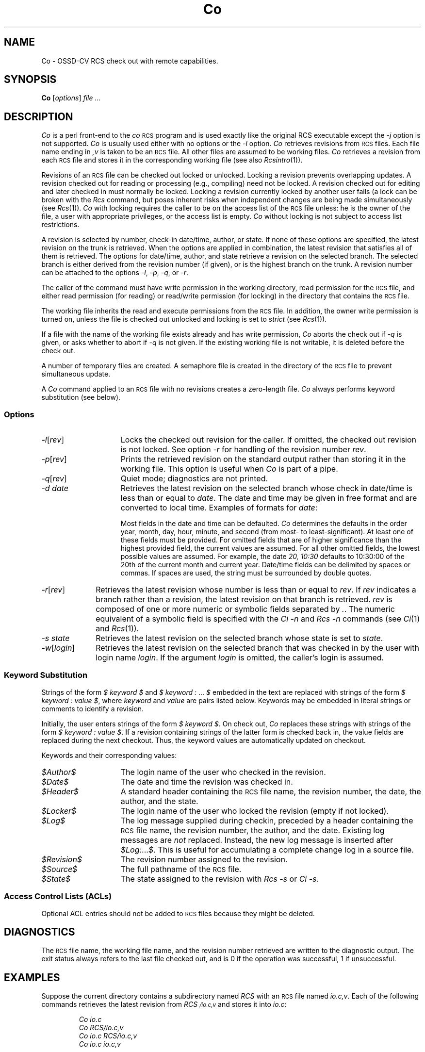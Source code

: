 .\" $Header: Co.1,v 1.4 93/07/11 10:30:22 xbuild_hp_cv Exp $
.TH Co 1 "" "" HP-UX
.ds )H Hewlett-Packard Company OSSD-CV
.ds ]W June 1993
.SH NAME
Co \- OSSD-CV RCS check out with remote capabilities.
.SH SYNOPSIS
.B Co
.RI [ \|options\| ]
.I file ...
.SH DESCRIPTION
.I Co
is a perl front-end to the
.I co
.SM RCS
program
and is used exactly like the original RCS executable except the 
.I -j
option is not supported. 
.I Co
is usually used either with no options or the
.I -l
option.
.I Co
retrieves revisions from
.SM RCS
files.
Each file name ending in
.I ,v
is taken to be an
.SM RCS
file.
All other files are assumed to be working files.
.I Co
retrieves a revision from each
.SM RCS
file and stores it in the corresponding working file (see also
.IR Rcsintro (1)).
.PP
Revisions of an
.SM RCS
file can be checked out locked or unlocked.
Locking a revision prevents overlapping updates.
A revision checked out for reading or processing
(e.g., compiling) need not be locked.
A revision checked out for editing and later checked in
must normally be locked.
Locking a revision currently locked by another user fails
(a lock can be broken with the
.I Rcs
command, but poses inherent risks
when independent changes are being made simultaneously (see
.IR Rcs (1)).
.I Co
with locking requires the caller to be on the access list of the
.SM RCS
file unless: he is the owner of the file,
a user with appropriate privileges,
or the access list is empty.
.I Co
without locking is not subject to access list restrictions.
.PP
A revision is selected by number,
check-in date/time, author, or state.
If none of these options are specified,
the latest revision on the trunk is retrieved.
When the options are applied in combination,
the latest revision that satisfies all of them is retrieved.
The options for date/time, author, and state
retrieve a revision on the selected branch.
The selected branch is either
derived from the revision number (if given),
or is the highest branch on the trunk.
A revision number can be attached to the options
.IR -l ,
.IR -p ,
.IR -q ,
or
.IR -r .
.PP
The caller of the command must have write permission in the working
directory, read permission for the
.SM RCS
file, and either read permission
(for reading) or read/write permission (for locking) in the directory that
contains the
.SM RCS
file.
.PP
The working file inherits the read and execute permissions from the
.SM RCS
file.
In addition, the owner write permission is turned on, unless the file
is checked out unlocked and locking is set to
.I strict
(see
.IR Rcs (1)).
.PP
If a file with the name of the working file exists already
and has write permission,
.I Co
aborts the check out if
.I -q
is given, or asks whether to abort if
.I -q
is not given.
If the existing working file is not writable,
it is deleted before the check out.
.PP
A number of temporary files are created.
A semaphore file is created in the directory of the
.SM RCS
file to prevent simultaneous update.
.PP
A
.I Co
command applied to an
.SM RCS
file with no revisions creates a zero-length file.
.I Co
always performs keyword substitution (see below).
.SS Options
.TP 15
.IR -l [\|\f2rev\fP\|]
Locks the checked out revision for the caller.
If omitted, the checked out revision is not locked.
See option
.I -r
for handling of the revision number
.IR rev .
.TP
.IR -p [\|\f2rev\fP\|]
Prints the retrieved revision on the standard output rather than storing it
in the working file.
This option is useful when
.I Co
is part of a pipe.
.TP
.IR -q [\|\f2rev\fP\|]
Quiet mode; diagnostics are not printed.
.TP
.I -d date
Retrieves the latest revision on the selected branch
whose check in date/time is less than or equal to
.IR date .
The date and time may be given in free format
and are converted to local time.
Examples of formats for
.IR date :
.IP
.TS
tab(@);
lI l.
Tue\-PDT, 1981, 4pm Jul 21@(free format)
Fri April 16 15:52:25 EST 1982@(output of \f2ctime\f1(3C))
86/4/21 10:30am@(format: yy/mm/dd hh:mm:ss)
.TE
.IP
Most fields in the date and time can be defaulted.
.I Co
determines the defaults in the order year, month, day,
hour, minute, and second (from most- to least-significant).
At least one of these fields must be provided.
For omitted fields that are of higher significance
than the highest provided field, the current values are assumed.
For all other omitted fields, the lowest possible values are assumed.
For example, the date
.I "20, 10:30"
defaults to 10:30:00 of the 20th of the current month and current year.
Date/time fields can be delimited by spaces or commas.
If spaces are used, the string must be surrounded by double quotes.
.TP 10
.IR -r [\|\f2rev\fP\|]
Retrieves the latest revision whose number is less than or equal to
.IR rev .
If
.I rev
indicates a branch rather than a revision,
the latest revision on that branch is retrieved.
.I rev
is composed of one or more numeric or symbolic fields
separated by
.IR .\| .
The numeric equivalent of a symbolic field is specified with the
.I Ci -n
and
.I Rcs -n
commands (see
.IR Ci (1)
and
.IR Rcs (1)).
.TP
.I -s state
Retrieves the latest revision
on the selected branch whose state is set to
.IR state .
.TP
.IR -w [\|\f2login\fP\|]
Retrieves the latest revision
on the selected branch that was checked in
by the user with login name
.IR login .
If the argument
.I login
is omitted, the caller's login is assumed.
.SS Keyword Substitution
Strings of the form
.I $ keyword $
and
.I $ keyword : \f1...\fP $
embedded in the text are replaced with strings of the form
.I $ keyword : \0value\0$\f1,
where
.I keyword
and
.I value
are pairs listed below.
Keywords may be embedded in literal strings
or comments to identify a revision.
.PP
Initially, the user enters strings of the form
.I $ keyword $\f1.
On check out,
.I Co
replaces these strings with strings of the form
.I $ keyword : \0value\0$\f1.
If a revision containing strings of the latter form
is checked back in,
the value fields are replaced during the next checkout.
Thus, the keyword values are automatically updated on checkout.
.PP
Keywords and their corresponding values:
.TP 15
.I $\&Author$
The login name of the user who checked in the revision.
.TP
.I $\&Date$
The date and time the revision was checked in.
.TP
.I $\&Header$
A standard header containing the
.SM RCS
file name, the revision number, the date, the author, and the state.
.TP
.I $\&Locker$
The login name of the user who locked the revision (empty if not locked).
.TP
.I $\&Log$
The log message supplied during checkin,
preceded by a header containing the
.SM RCS
file name, the revision number, the author, and the date.
Existing log messages are
.I not
replaced.
Instead, the new log message is inserted after
.IR $\&Log: ... $ .
This is useful for accumulating a complete change log in a source file.
.TP
.I $\&Revision$
The revision number assigned to the revision.
.TP
.I $\&Source$
The full pathname of the
.SM RCS
file.
.TP
.I $\&State$
The state assigned to the revision with
.I Rcs -s
or
.IR "Ci -s" .
.SS "Access Control Lists (ACLs)
.PP
Optional ACL entries should not be added to
.SM RCS
files because they might be deleted.
.SH DIAGNOSTICS
The
.SM RCS
file name, the working file name,
and the revision number retrieved
are written to the diagnostic output.
The exit status always refers to the last file checked out,
and is 0 if the operation was successful, 1 if unsuccessful.
.SH EXAMPLES
Suppose the current directory contains a subdirectory named
.I RCS
with an
.SM RCS
file named
.IR io.c,v .
Each of the following commands retrieves the latest revision from
.I RCS\s0/io.c,v
and stores it into
.IR io.c :
.nf
.IP
.I "Co  io.c"
.I "Co  RCS/io.c,v"
.I "Co  io.c  RCS/io.c,v"
.I "Co  io.c  io.c,v"
.fi
.SH WARNINGS
The
.I Co
command generates the working file name by removing the
.I ,v
from the end of the
.SM RCS
file name.
If the given
.SM RCS
file name is too long for the file system on which the
.SM RCS
file should reside,
.I Co
terminates with an error message.
.PP
There is no way to suppress the expansion of keywords,
except by writing them differently.
In
.I nroff
and
.IR troff ,
this is done by embedding the null-character
.I \e&
into the keyword.
.PP
The
.I -d
option gets confused in some circumstances,
and accepts no date before 1970.
.PP
.SM RCS
is designed to be used with
.I text
files only.
Attempting to use
.SM RCS
with non-text (binary) files results in data corruption.
.SH AUTHOR
.I Co
was developed by Marc Ayotte & Ron Voll,
OSSD-CV, Hewlett-Packard.
.I co
was developed by Walter F. Tichy.
.SH SEE ALSO
Ci(1),
Rcs(1), Rcsdiff(1),
Rcsmerge(1), Rlog(1),
Rcslocks(1), Rls(1),
Rcsfile(1), RcsIntro(1).
